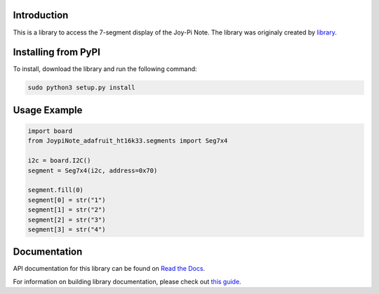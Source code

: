 ﻿Introduction
=============

This is a library to access the 7-segment display of the Joy-Pi Note.
The library was originaly created by `library <https://github.com/adafruit/Adafruit_CircuitPython_HT16K33>`_.

Installing from PyPI
====================

To install, download the library and run the following command:

.. code-block:: shell

    sudo python3 setup.py install

Usage Example
=============

.. code-block :: python

    import board
    from JoypiNote_adafruit_ht16k33.segments import Seg7x4

    i2c = board.I2C()
    segment = Seg7x4(i2c, address=0x70)

    segment.fill(0)
    segment[0] = str("1")
    segment[1] = str("2")
    segment[2] = str("3")
    segment[3] = str("4")



Documentation
=============

API documentation for this library can be found on `Read the Docs <https://docs.circuitpython.org/projects/ht16k33/en/latest/>`_.

For information on building library documentation, please check out `this guide <https://learn.adafruit.com/creating-and-sharing-a-circuitpython-library/sharing-our-docs-on-readthedocs#sphinx-5-1>`_.
